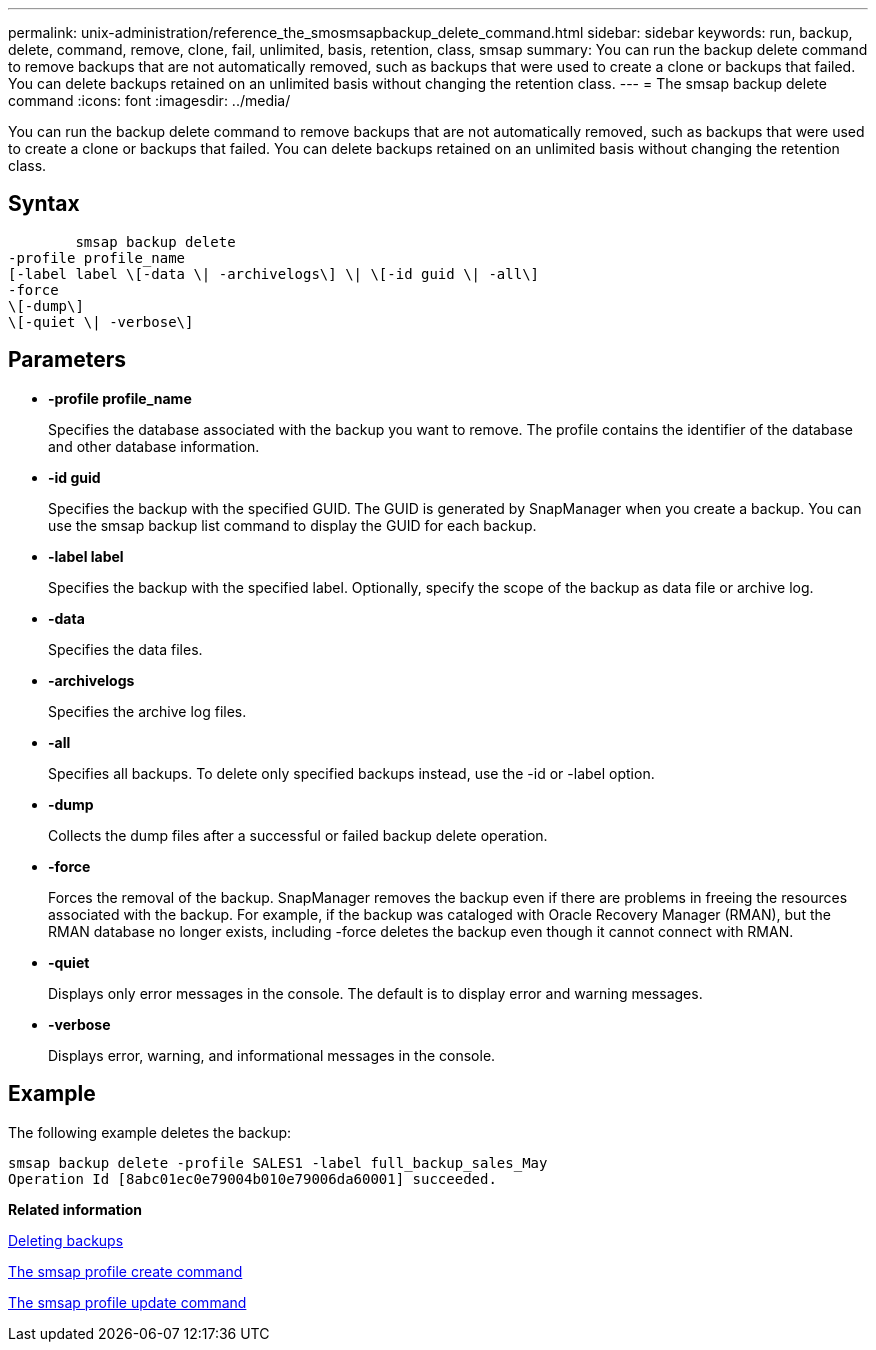 ---
permalink: unix-administration/reference_the_smosmsapbackup_delete_command.html
sidebar: sidebar
keywords: run, backup, delete, command, remove, clone, fail, unlimited, basis, retention, class, smsap
summary: You can run the backup delete command to remove backups that are not automatically removed, such as backups that were used to create a clone or backups that failed. You can delete backups retained on an unlimited basis without changing the retention class.
---
= The smsap backup delete command
:icons: font
:imagesdir: ../media/

[.lead]
You can run the backup delete command to remove backups that are not automatically removed, such as backups that were used to create a clone or backups that failed. You can delete backups retained on an unlimited basis without changing the retention class.

== Syntax

----

        smsap backup delete
-profile profile_name
[-label label \[-data \| -archivelogs\] \| \[-id guid \| -all\]
-force
\[-dump\]
\[-quiet \| -verbose\]
----

== Parameters

* *-profile profile_name*
+
Specifies the database associated with the backup you want to remove. The profile contains the identifier of the database and other database information.

* *-id guid*
+
Specifies the backup with the specified GUID. The GUID is generated by SnapManager when you create a backup. You can use the smsap backup list command to display the GUID for each backup.

* *-label label*
+
Specifies the backup with the specified label. Optionally, specify the scope of the backup as data file or archive log.

* *-data*
+
Specifies the data files.

* *-archivelogs*
+
Specifies the archive log files.

* *-all*
+
Specifies all backups. To delete only specified backups instead, use the -id or -label option.

* *-dump*
+
Collects the dump files after a successful or failed backup delete operation.

* *-force*
+
Forces the removal of the backup. SnapManager removes the backup even if there are problems in freeing the resources associated with the backup. For example, if the backup was cataloged with Oracle Recovery Manager (RMAN), but the RMAN database no longer exists, including -force deletes the backup even though it cannot connect with RMAN.

* *-quiet*
+
Displays only error messages in the console. The default is to display error and warning messages.

* *-verbose*
+
Displays error, warning, and informational messages in the console.

== Example

The following example deletes the backup:

----
smsap backup delete -profile SALES1 -label full_backup_sales_May
Operation Id [8abc01ec0e79004b010e79006da60001] succeeded.
----

*Related information*

xref:task_deleting_backups.adoc[Deleting backups]

xref:reference_the_smosmsapprofile_create_command.adoc[The smsap profile create command]

xref:reference_the_smosmsapprofile_update_command.adoc[The smsap profile update command]
